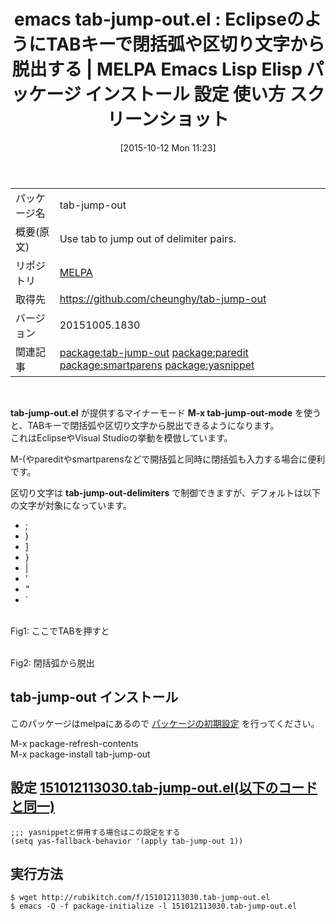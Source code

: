 #+BLOG: rubikitch
#+POSTID: 2073
#+DATE: [2015-10-12 Mon 11:23]
#+PERMALINK: tab-jump-out
#+OPTIONS: toc:nil num:nil todo:nil pri:nil tags:nil ^:nil \n:t -:nil
#+ISPAGE: nil
#+DESCRIPTION:
# (progn (erase-buffer)(find-file-hook--org2blog/wp-mode))
#+BLOG: rubikitch
#+CATEGORY: Emacs
#+EL_PKG_NAME: tab-jump-out
#+EL_TAGS: emacs, %p, %p.el, emacs lisp %p, elisp %p, emacs %f %p, emacs %p 使い方, emacs %p 設定, emacs パッケージ %p, emacs %p スクリーンショット, Eclipse, jump out of closing characters, relate:paredit, insert-parentheses, relate:smartparens, tab out, Visual Studio, TabJump, tab jumping, relate:yasnippet
#+EL_TITLE: Emacs Lisp Elisp パッケージ インストール 設定 使い方 スクリーンショット
#+EL_TITLE0: EclipseのようにTABキーで閉括弧や区切り文字から脱出する
#+EL_URL: 
#+begin: org2blog
#+DESCRIPTION: MELPAのEmacs Lispパッケージtab-jump-outの紹介
#+MYTAGS: package:tab-jump-out, emacs 使い方, emacs コマンド, emacs, tab-jump-out, tab-jump-out.el, emacs lisp tab-jump-out, elisp tab-jump-out, emacs melpa tab-jump-out, emacs tab-jump-out 使い方, emacs tab-jump-out 設定, emacs パッケージ tab-jump-out, emacs tab-jump-out スクリーンショット, Eclipse, jump out of closing characters, relate:paredit, insert-parentheses, relate:smartparens, tab out, Visual Studio, TabJump, tab jumping, relate:yasnippet
#+TAGS: package:tab-jump-out, emacs 使い方, emacs コマンド, emacs, tab-jump-out, tab-jump-out.el, emacs lisp tab-jump-out, elisp tab-jump-out, emacs melpa tab-jump-out, emacs tab-jump-out 使い方, emacs tab-jump-out 設定, emacs パッケージ tab-jump-out, emacs tab-jump-out スクリーンショット, Eclipse, jump out of closing characters, relate:paredit, insert-parentheses, relate:smartparens, tab out, Visual Studio, TabJump, tab jumping, relate:yasnippet, Emacs, tab-jump-out.el, M-x tab-jump-out-mode, tab-jump-out-delimiters, M-x tab-jump-out-mode, tab-jump-out-delimiters
#+TITLE: emacs tab-jump-out.el : EclipseのようにTABキーで閉括弧や区切り文字から脱出する | MELPA Emacs Lisp Elisp パッケージ インストール 設定 使い方 スクリーンショット
#+BEGIN_HTML
<table>
<tr><td>パッケージ名</td><td>tab-jump-out</td></tr>
<tr><td>概要(原文)</td><td>Use tab to jump out of delimiter pairs.</td></tr>
<tr><td>リポジトリ</td><td><a href="http://melpa.org/">MELPA</a></td></tr>
<tr><td>取得先</td><td><a href="https://github.com/cheunghy/tab-jump-out">https://github.com/cheunghy/tab-jump-out</a></td></tr>
<tr><td>バージョン</td><td>20151005.1830</td></tr>
<tr><td>関連記事</td><td><a href="http://rubikitch.com/tag/package:tab-jump-out/">package:tab-jump-out</a> <a href="http://rubikitch.com/tag/package:paredit/">package:paredit</a> <a href="http://rubikitch.com/tag/package:smartparens/">package:smartparens</a> <a href="http://rubikitch.com/tag/package:yasnippet/">package:yasnippet</a></td></tr>
</table>
<br />
#+END_HTML
*tab-jump-out.el* が提供するマイナーモード *M-x tab-jump-out-mode* を使うと、TABキーで閉括弧や区切り文字から脱出できるようになります。
これはEclipseやVisual Studioの挙動を模倣しています。

M-(やpareditやsmartparensなどで開括弧と同時に閉括弧も入力する場合に便利です。

区切り文字は *tab-jump-out-delimiters* で制御できますが、デフォルトは以下の文字が対象になっています。
- ;
- )
- ]
- }
- |
- '
- "
- `



# (progn (forward-line 1)(shell-command "screenshot-time.rb org_template" t))
#+ATTR_HTML: :width 480
[[file:/r/sync/screenshots/20151012113349.png]]
Fig1: ここでTABを押すと

#+ATTR_HTML: :width 480
[[file:/r/sync/screenshots/20151012113353.png]]
Fig2: 閉括弧から脱出
** tab-jump-out インストール
このパッケージはmelpaにあるので [[http://rubikitch.com/package-initialize][パッケージの初期設定]] を行ってください。

M-x package-refresh-contents
M-x package-install tab-jump-out


#+end:
** 概要                                                             :noexport:
*tab-jump-out.el* が提供するマイナーモード *M-x tab-jump-out-mode* を使うと、TABキーで閉括弧や区切り文字から脱出できるようになります。
これはEclipseやVisual Studioの挙動を模倣しています。

M-(やpareditやsmartparensなどで開括弧と同時に閉括弧も入力する場合に便利です。

区切り文字は *tab-jump-out-delimiters* で制御できますが、デフォルトは以下の文字が対象になっています。
- ;
- )
- ]
- }
- |
- '
- "
- `



# (progn (forward-line 1)(shell-command "screenshot-time.rb org_template" t))
#+ATTR_HTML: :width 480
[[file:/r/sync/screenshots/20151012113349.png]]
Fig3: ここでTABを押すと

#+ATTR_HTML: :width 480
[[file:/r/sync/screenshots/20151012113353.png]]
Fig4: 閉括弧から脱出

** 設定 [[http://rubikitch.com/f/151012113030.tab-jump-out.el][151012113030.tab-jump-out.el(以下のコードと同一)]]
#+BEGIN: include :file "/r/sync/junk/151012/151012113030.tab-jump-out.el"
#+BEGIN_SRC fundamental
;;; yasnippetと併用する場合はこの設定をする
(setq yas-fallback-behavior '(apply tab-jump-out 1))
#+END_SRC

#+END:

** 実行方法
#+BEGIN_EXAMPLE
$ wget http://rubikitch.com/f/151012113030.tab-jump-out.el
$ emacs -Q -f package-initialize -l 151012113030.tab-jump-out.el
#+END_EXAMPLE
